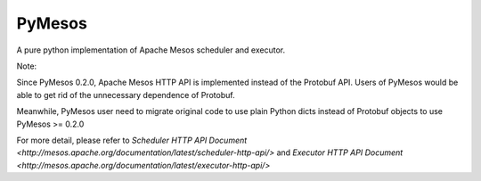 PyMesos
========

A pure python implementation of Apache Mesos scheduler and executor.

Note:


Since PyMesos 0.2.0, Apache Mesos HTTP API is implemented instead of the Protobuf API. Users of PyMesos would be able to get rid of the unnecessary dependence of Protobuf.

Meanwhile, PyMesos user need to migrate original code to use plain Python dicts instead of Protobuf objects to use PyMesos >= 0.2.0

For more detail, please refer to `Scheduler HTTP API Document <http://mesos.apache.org/documentation/latest/scheduler-http-api/>` and `Executor HTTP API Document <http://mesos.apache.org/documentation/latest/executor-http-api/>`
